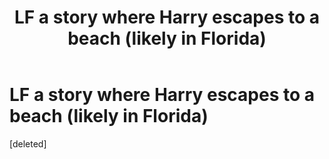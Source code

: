 #+TITLE: LF a story where Harry escapes to a beach (likely in Florida)

* LF a story where Harry escapes to a beach (likely in Florida)
:PROPERTIES:
:Score: 1
:DateUnix: 1610919843.0
:DateShort: 2021-Jan-18
:FlairText: What's That Fic?
:END:
[deleted]

